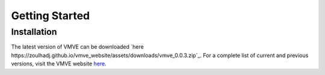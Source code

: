 Getting Started
===============

============
Installation
============

The latest version of VMVE can be downloaded `here
https://zoulhadj.github.io/vmve_website/assets/downloads/vmve_0.0.3.zip`_. For a
complete list of current and previous versions, visit the VMVE website `here
<https://zoulhadj.github.io/vmve_website>`_.
 




